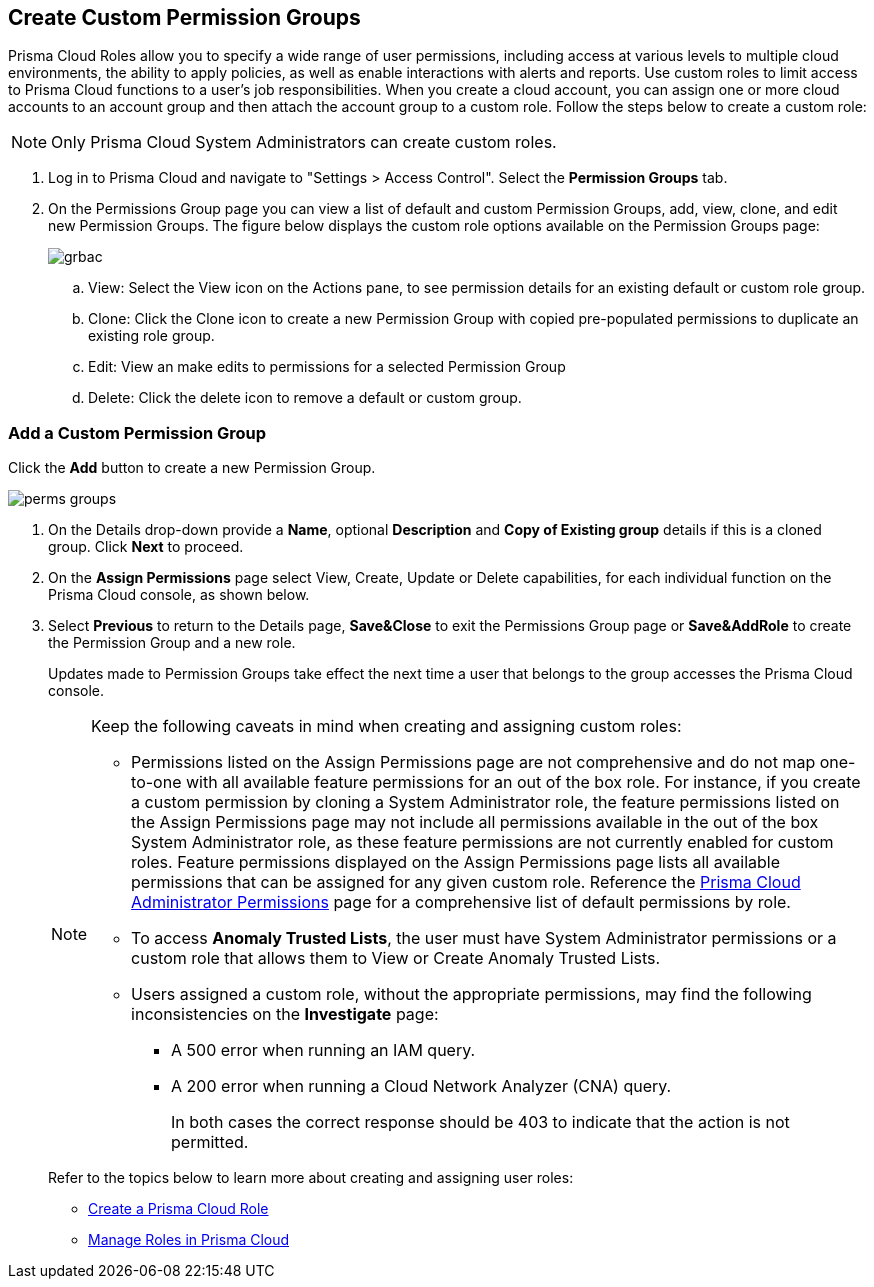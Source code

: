 :topic_type: task

[.task]
== Create Custom Permission Groups
 
Prisma Cloud Roles allow you to specify a wide range of user permissions, including access at various levels to multiple cloud environments, the ability to apply policies, as well as enable interactions with alerts and reports. Use custom roles to limit access to Prisma Cloud functions to a user's job responsibilities. When you create a cloud account, you can assign one or more cloud accounts to an account group and then attach the account group to a custom role. Follow the steps below to create a custom role:

[NOTE] 
====
Only Prisma Cloud System Administrators can create custom roles. 
====

[.procedure]
. Log in to Prisma Cloud and navigate to "Settings > Access Control". Select the **Permission Groups** tab.

. On the Permissions Group page you can view a list of default and custom Permission Groups, add, view, clone, and edit new Permission Groups. The figure below displays the custom role options available on the Permission Groups page:
+
image::administration/grbac.png[]

.. View: Select the View icon on the Actions pane, to see permission details for an existing default or custom role group.
.. Clone: Click the Clone icon to create a new Permission Group with copied pre-populated permissions to duplicate an existing role group.
.. Edit: View an make edits to permissions for a selected Permission Group
.. Delete: Click the delete icon to remove a default or custom group.


[.task]
=== Add a Custom Permission Group

Click the *Add* button to create a new Permission Group. 

image::administration/perms-groups.gif[]

[.procedure]
. On the Details drop-down provide a **Name**, optional **Description** and **Copy of Existing group** details if this is a cloned group. Click **Next** to proceed. 

. On the **Assign Permissions** page select View, Create, Update or Delete capabilities, for each individual function on the Prisma Cloud console, as shown below. 

. Select **Previous** to return to the Details page, **Save&Close** to exit the Permissions Group page or **Save&AddRole** to create the Permission Group and a new role.
+
Updates made to Permission Groups take effect the next time a user that belongs to the group accesses the Prisma Cloud console. 
+
[NOTE]
====
Keep the following caveats in mind when creating and assigning custom roles:

* Permissions listed on the Assign Permissions page are not comprehensive and do not map one-to-one with all available feature permissions for an out of the box role. For instance, if you create a custom permission by cloning a System Administrator role, the feature permissions listed on the Assign Permissions page may not include all permissions available in the out of the box System Administrator role, as these feature permissions are not currently enabled for custom roles. Feature permissions displayed on the Assign Permissions page lists all available permissions that can be assigned for any given custom role. Reference the xref:prisma-cloud-admin-permissions.adoc[Prisma Cloud Administrator Permissions] page for a comprehensive list of default permissions by role.

* To  access *Anomaly Trusted Lists*, the user must have System Administrator permissions or a custom role that allows them to View or Create Anomaly Trusted Lists. 
// RLP-80787 
* Users assigned a custom role, without the appropriate permissions, may find the following inconsistencies on the *Investigate* page:
** A 500 error when running an IAM query.  
** A 200 error when running a Cloud Network Analyzer (CNA) query.
+
In both cases the correct response should be 403 to indicate that the action is not permitted.  
// RLP-81090  
// RLP-81091  
====
+
Refer to the topics below to learn more about creating and assigning user roles:
+
* xref:create-prisma-cloud-roles.adoc[Create a Prisma Cloud Role] 
* xref:manage-roles-in-prisma-cloud.adoc[Manage Roles in Prisma Cloud] 

